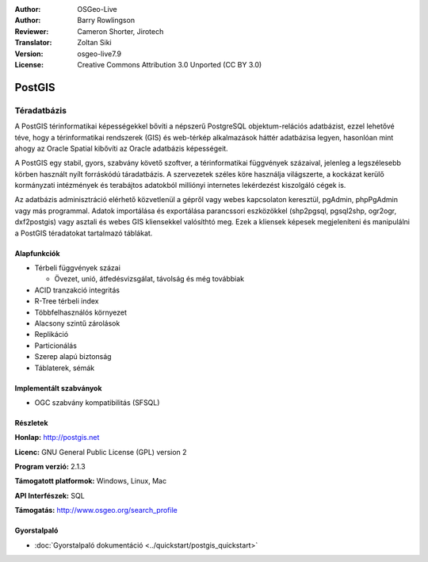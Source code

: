 .. Writing Tip:
  Writing tips describe what content should be in the following section.
  The postgis_overview.rst document is used as a reference example
  for other overviews.
  All other overviews should remove the writing tips in order to make the
  overview documents easier to translate.

.. Writing Tip:
  Metadata about this document

:Author: OSGeo-Live
:Author: Barry Rowlingson
:Reviewer: Cameron Shorter, Jirotech
:Translator: Zoltan Siki
:Version: osgeo-live7.9
:License: Creative Commons Attribution 3.0 Unported (CC BY 3.0)


.. Writing Tip:
  The following becomes a HTML anchor for hyperlinking to this page

.. Writing Tip:
  Project logos are stored here:
    https://github.com/OSGeo/OSGeoLive-doc/tree/master/images/project_logos
  and accessed here:
    /images/project_logos/<filename>

.. image:: /images/project_logos/logo-PostGIS.png
  :alt: project logo
  :align: right
  :target: http://postgis.net/

.. image:: /images/logos/OSGeo_project.png
  :scale: 100 %
  :alt: OSGeo Projekt
  :align: right
  :target: http://www.osgeo.org

PostGIS
================================================================================

.. Writing Tip:
  Application Category Description:

Téradatbázis
~~~~~~~~~~~~~~~~~~~~~~~~~~~~~~~~~~~~~~~~~~~~~~~~~~~~~~~~~~~~~~~~~~~~~~~~~~~~~~~~

.. Writing Tip:
  Address user questions of "What does the application do?",
  "When would I use it?", "Why would I use it over other applications?",
  "How mature is the application and how widely deployed is it?".
  Don't mention licence or open source in this section.
  Target audience is a GIS practitioner or student who is new to Open Source.
  * First sentence should explain the application.
  * Usually the application domain will not be familiar to readers. So the
    next line or two should explain the domain. Eg: For GeoKettle, the next
    line or two should explain what GoeSpatial Business Intelligence is.
  * Remaining paragraph or 2 in this overview section should provide a
    wider description and advantages from a user perspective.

A PostGIS térinformatikai képességekkel bővíti a népszerű PostgreSQL
objektum-relációs adatbázist, ezzel lehetővé téve, hogy a térinformatikai 
rendszerek (GIS) és web-térkép alkalmazások háttér adatbázisa legyen, hasonlóan
mint ahogy az Oracle Spatial kibővíti az Oracle adatbázis képességeit.

A PostGIS egy stabil, gyors, szabvány követő szoftver, 
a térinformatikai függvények százaival, jelenleg a legszélesebb körben
használt nyílt forráskódú táradatbázis. A szervezetek széles köre használja
világszerte, a kockázat kerülő kormányzati intézmények és terabájtos adatokból
milliónyi internetes lekérdezést kiszolgáló cégek is.

Az adatbázis adminisztráció elérhető közvetlenül a gépről vagy webes
kapcsolaton keresztül, pgAdmin, phpPgAdmin vagy más programmal.
Adatok importálása és exportálása parancssori eszközökkel (shp2pgsql, pgsql2shp,
ogr2ogr, dxf2postgis) vagy asztali és webes GIS kliensekkel valósíthtó meg.
Ezek a kliensek képesek megjeleníteni és manipulálni a PostGIS téradatokat
tartalmazó táblákat.

.. Writing Tip:
  Provide a image of the application which will typically be a screen shot
  or a collage of screen shots.
  Store image in image/<application>_<name>.png . Eg: udig_main_page.png
  Screenshots should be captured from a 1024x768 display.
  Don't include the desktop background as this changes with each release
  and will become dated.

.. image:: /images/screenshots/800x600/pgadmin.png
  :scale: 70 %
  :alt: pgAdmin adatbázis kezelés
  :align: right

Alapfunkciók
--------------------------------------------------------------------------------

* Térbeli függvények százai
  
  * Övezet, unió, átfedésvizsgálat, távolság és még továbbiak

* ACID tranzakció integritás
* R-Tree térbeli index
* Többfelhasználós környezet
* Alacsony szintű zárolások
* Replikáció
* Particionálás
* Szerep alapú biztonság
* Táblaterek, sémák

Implementált szabványok
--------------------------------------------------------------------------------

.. Writing Tip: List OGC or related standards supported.

* OGC szabvány kompatibilitás (SFSQL)

Részletek
--------------------------------------------------------------------------------

**Honlap:** http://postgis.net

**Licenc:** GNU General Public License (GPL) version 2

**Program verzió:** 2.1.3

**Támogatott platformok:** Windows, Linux, Mac

**API Interfészek:** SQL

.. Writing Tip:
  Link to webpage which lists the primary support details for the application,
  preferably this would list both community and commercial contacts.

**Támogatás:** http://www.osgeo.org/search_profile


Gyorstalpaló
--------------------------------------------------------------------------------
    
* :doc:`Gyorstalpaló dokumentáció <../quickstart/postgis_quickstart>`
